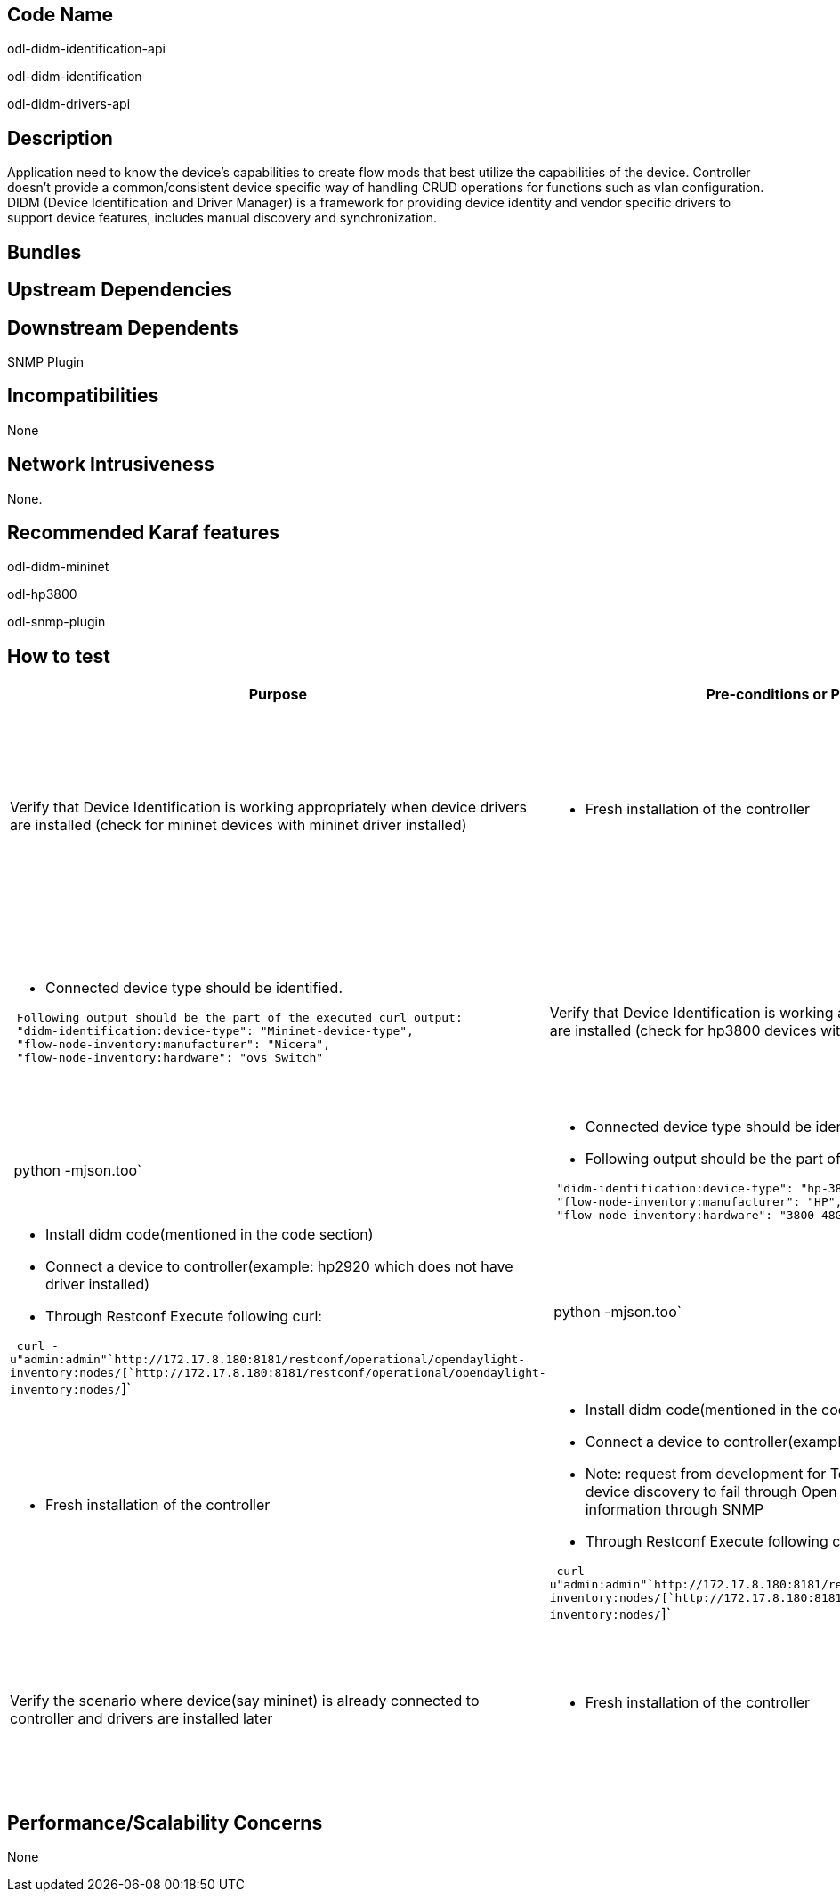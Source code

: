 [[code-name]]
== Code Name

odl-didm-identification-api

odl-didm-identification

odl-didm-drivers-api

[[description]]
== Description

Application need to know the device’s capabilities to create flow mods
that best utilize the capabilities of the device. Controller doesn’t
provide a common/consistent device specific way of handling CRUD
operations for functions such as vlan configuration. DIDM (Device
Identification and Driver Manager) is a framework for providing device
identity and vendor specific drivers to support device features,
includes manual discovery and synchronization.

[[bundles]]
== Bundles

[[upstream-dependencies]]
== Upstream Dependencies

[[downstream-dependents]]
== Downstream Dependents

SNMP Plugin

[[incompatibilities]]
== Incompatibilities

None

[[network-intrusiveness]]
== Network Intrusiveness

None.

[[recommended-karaf-features]]
== Recommended Karaf features

odl-didm-mininet

odl-hp3800

odl-snmp-plugin

[[how-to-test]]
== How to test

[cols=",,,",options="header",]
|=======================================================================
|Purpose |Pre-conditions or Pre-requisites |Test Steps |Expected Results
|Verify that Device Identification is working appropriately when device
drivers are installed (check for mininet devices with mininet driver
installed) a|
* Fresh installation of the controller

 a|
* Install didm code(mentioned in the code section)
* Install mininet driver (odl-didm-mininet)
* Connect mininet switches to controller
* Connect mininet switches to controller
* Through Restconf Execute following curl:

` curl -u"admin:admin"`http://172.17.8.180:8181/restconf/operational/opendaylight-inventory:nodes/[`http://172.17.8.180:8181/restconf/operational/opendaylight-inventory:nodes/`]` | python -mjson.too`

 a|
* Connected device type should be identified.

` Following output should be the part of the executed curl output: ` +
` "didm-identification:device-type": "Mininet-device-type",` +
` "flow-node-inventory:manufacturer": "Nicera",` +
` "flow-node-inventory:hardware": "ovs Switch"`

|Verify that Device Identification is working appropriately when device
drivers are installed (check for hp3800 devices with hp3800 drivers
installed) a|
* Fresh installation of the controller

 a|
* Install didm code(mentioned in the code section)
* Install hp300 driver (odl-hp3800)
* Connect 3800 switch to controller
* Through Restconf Execute following curl:

` curl -u"admin:admin"`http://172.17.8.180:8181/restconf/operational/opendaylight-inventory:nodes/[`http://172.17.8.180:8181/restconf/operational/opendaylight-inventory:nodes/`]` | python -mjson.too`

 a|
* Connected device type should be identified.
* Following output should be the part of the executed curl output:

` "didm-identification:device-type": "hp-3800:hp-3800-device-type",` +
` "flow-node-inventory:manufacturer": "HP",` +
` "flow-node-inventory:hardware": "3800-48G-4SFP+ Switch"`

|Verify that DIDM declares that device type is unknown when device
driver is not available and does not crash or does not display some
unexpected information a|
* Fresh installation of the controller

 a|
* Install didm code(mentioned in the code section)
* Connect a device to controller(example: hp2920 which does not have
driver installed)
* Through Restconf Execute following curl:

` curl -u"admin:admin"`http://172.17.8.180:8181/restconf/operational/opendaylight-inventory:nodes/[`http://172.17.8.180:8181/restconf/operational/opendaylight-inventory:nodes/`]` | python -mjson.too`

 a|
* Connected device type should be displayed as unknown.

` Following output should be the part of  the executed curl output: ` +
` "didm-identification:device-type": "unknown",`

|Verify that when device discovery fails to get information through
Openflow, it tries to get through SNMP a|
* Fresh installation of the controller

 a|
* Install didm code(mentioned in the code section)
* Connect a device to controller(example: hp3800)
* Note: request from development for Test driver for 3800 which will
make device discovery to fail through Open flow and forces to try to
fetch the information through SNMP
* Through Restconf Execute following curl:

` curl -u"admin:admin"`http://172.17.8.180:8181/restconf/operational/opendaylight-inventory:nodes/[`http://172.17.8.180:8181/restconf/operational/opendaylight-inventory:nodes/`]` | python -mjson.too`

 a|
* Connected device type should be identified.
* Following output should be the part of the executed curl output:

` "didm-identification:device-type": "hp-3800:hp-3800-device-type",` +
` "flow-node-inventory:manufacturer": "HP",` +
` "flow-node-inventory:hardware": "3800-48G-4SFP+ Switch"`

|Verify the scenario where device(say mininet) is already connected to
controller and drivers are installed later a|
* Fresh installation of the controller

 a|
* Install didm code(mentioned in the code section)
* Connect a device to the controller
* Now install that particular device drivers.

` Through Restconf Execute following curl:  ` +
` curl -u"admin:admin"`http://172.17.8.180:8181/restconf/operational/opendaylight-inventory:nodes/[`http://172.17.8.180:8181/restconf/operational/opendaylight-inventory:nodes/`]` | python -mjson.too`

 a|
* Connected device type will not show up in the curl output as device
was discovered and connected to the controller before drivers were
installed, there should be no disruption to the device – controller
connection when drivers are installed later. Device type should be
discovered when device is rediscovered with drivers already installed.

|=======================================================================

[[performancescalability-concerns]]
== Performance/Scalability Concerns

None
